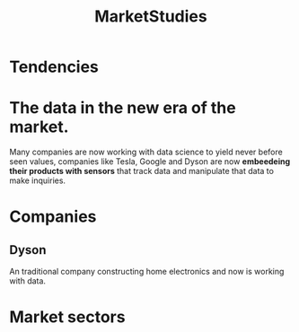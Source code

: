 :PROPERTIES:
:ID:       3654ac0a-1d0d-42a7-8077-d06b8df52a21
:END:
#+title: MarketStudies
* Tendencies
* The data in the new era of the market.
Many companies are now working with data science to yield
never before seen values, companies like Tesla, Google and Dyson are now
*embeedeing their products with sensors* that track data and manipulate that data
to make inquiries.

* Companies
** Dyson
An traditional company constructing home electronics and
now is working  with data.
* Market sectors
